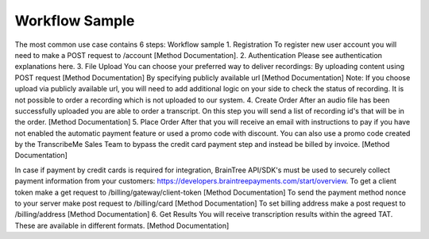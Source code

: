 Workflow Sample
========
The most common use case contains 6 steps: 
Workflow sample
1. Registration
To register new user account you will need to make a POST request to /account [Method Documentation].
2. Authentication
Please see authentication explanations here.
3. File Upload
You can choose your preferred way to deliver recordings:
By uploading content using POST request [Method Documentation]
By specifying publicly available url [Method Documentation]
Note: If you choose upload via publicly available url, you will need to add additional logic on your side to check the status of recording. 
It is not possible to order a recording which is not uploaded to our system.
4. Create Order
After an audio file has been successfully uploaded you are able to order a transcript.
On this step you will send a list of recording id's that will be in the order. 
[Method Documentation]
5. Place Order
After that you will receive an email with instructions to pay if you have not enabled the automatic payment feature or used a promo code with discount. You can also use a promo code created by the TranscribeMe Sales Team to bypass the credit card payment step and instead be billed by invoice. 
[Method Documentation] 

In case if payment by credit cards is required for integration, BrainTree API/SDK's must be used to securely collect payment information from your customers: https://developers.braintreepayments.com/start/overview. 
To get a client token make a get request to /billing/gateway/client-token [Method Documentation] 
To send the payment method nonce to your server make post request to /billing/card [Method Documentation] 
To set billing address make a post request to /billing/address [Method Documentation]
6. Get Results
You will receive transcription results within the agreed TAT. These are available in different formats. 
[Method Documentation]
